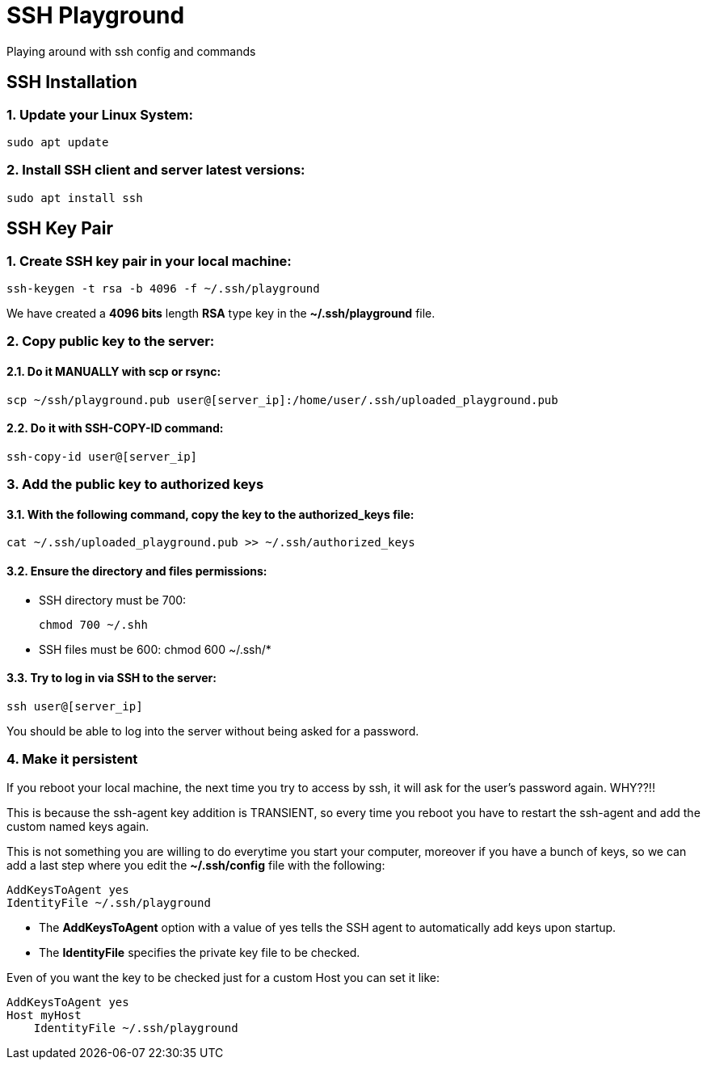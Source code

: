 = SSH Playground

Playing around with ssh config and commands

== SSH Installation
=== 1. Update your Linux System:
[source,sh]
sudo apt update

=== 2. Install SSH client and server latest versions:
[source,sh]
sudo apt install ssh

== SSH Key Pair
=== 1. Create SSH key pair in your local machine:
[source,sh]
ssh-keygen -t rsa -b 4096 -f ~/.ssh/playground

We have created a *4096 bits* length *RSA* type key in the *~/.ssh/playground* file.

=== 2. Copy public key to the server:
==== 2.1. Do it MANUALLY with *scp* or *rsync*:
[source,sh]
scp ~/ssh/playground.pub user@[server_ip]:/home/user/.ssh/uploaded_playground.pub

==== 2.2. Do it with SSH-COPY-ID command:
[source,sh]
ssh-copy-id user@[server_ip]

=== 3. Add the public key to authorized keys
==== 3.1. With the following command, copy the key to the authorized_keys file:
[source,sh]
cat ~/.ssh/uploaded_playground.pub >> ~/.ssh/authorized_keys

==== 3.2. Ensure the directory and files permissions:
* SSH directory must be 700:
[source,sh]
chmod 700 ~/.shh

* SSH files must be 600:
chmod 600 ~/.ssh/*

==== 3.3. Try to log in via SSH to the server:
[source,sh]
ssh user@[server_ip]

You should be able to log into the server without being asked for a password.

=== 4. Make it persistent
If you reboot your local machine, the next time you try to access by ssh, it will ask for the user's password again. WHY??!!

This is because the ssh-agent key addition is TRANSIENT, so every time you reboot you have to restart the ssh-agent and add the custom named keys again.

This is not something you are willing to do everytime you start your computer, moreover if you have a bunch of keys, so we can add a last step where you edit the *~/.ssh/config* file with the following:
[source,sh]
AddKeysToAgent yes
IdentityFile ~/.ssh/playground

* The *AddKeysToAgent* option with a value of yes tells the SSH agent to automatically add keys upon startup.
* The *IdentityFile* specifies the private key file to be checked.

Even of you want the key to be checked just for a custom Host you can set it like:
[source,sh]
AddKeysToAgent yes
Host myHost
    IdentityFile ~/.ssh/playground